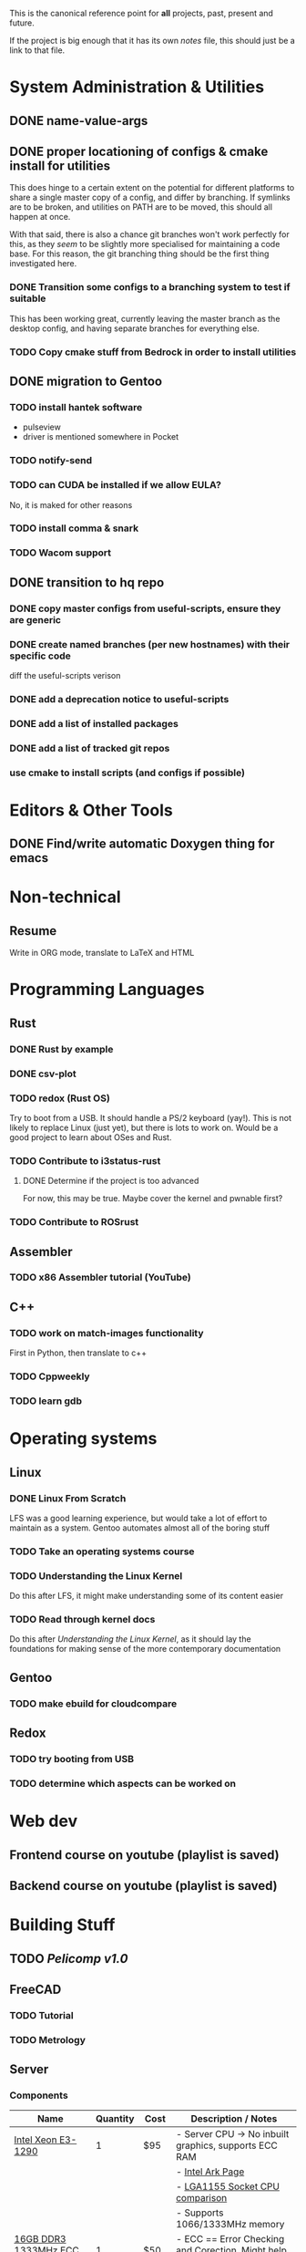 This is the canonical reference point for *all* projects, past, present and future.

If the project is big enough that it has its own /notes/ file, this should just be a link to that file.

* System Administration & Utilities
** DONE name-value-args
** DONE proper locationing of configs & cmake install for utilities
This does hinge to a certain extent on the potential for different platforms to share a single master copy of a config, and differ by branching. If symlinks are to be broken, and utilities on PATH are to be moved, this should all happen at once.

With that said, there is also a chance git branches won't work perfectly for this, as they /seem/ to be slightly more specialised for maintaining a code base. For this reason, the git branching thing should be the first thing investigated here.

*** DONE Transition some configs to a branching system to test if suitable
This has been working great, currently leaving the master branch as the desktop config, and having separate branches for everything else.

*** TODO Copy cmake stuff from Bedrock in order to install utilities
    
** DONE migration to Gentoo
*** TODO install hantek software
- pulseview
- driver is mentioned somewhere in Pocket
*** TODO notify-send
*** TODO can CUDA be installed if we allow EULA?
No, it is maked for other reasons
*** TODO install comma & snark
*** TODO Wacom support
** DONE transition to hq repo
*** DONE copy master configs from useful-scripts, ensure they are generic
*** DONE create named branches (per new hostnames) with their specific code
diff the useful-scripts verison
*** DONE add a deprecation notice to useful-scripts

*** DONE add a list of installed packages 

*** DONE add a list of tracked git repos
*** use cmake to install scripts (and configs if possible)

* Editors & Other Tools
** DONE Find/write automatic Doxygen thing for emacs
* Non-technical
** Resume
Write in ORG mode, translate to LaTeX and HTML

* Programming Languages
** Rust
*** DONE Rust by example
*** DONE csv-plot
*** TODO redox (Rust OS)
Try to boot from a USB. It should handle a PS/2 keyboard (yay!). This is not likely to replace Linux (just yet), but there is lots to work on. Would be a good project to learn about OSes and Rust.
*** TODO Contribute to i3status-rust 
**** DONE Determine if the project is too advanced
For now, this may be true. Maybe cover the kernel and pwnable first?
*** TODO Contribute to ROSrust

** Assembler
*** TODO x86 Assembler tutorial (YouTube)

** C++
*** TODO work on match-images functionality
First in Python, then translate to c++
*** TODO Cppweekly
*** TODO learn gdb
* Operating systems
** Linux
*** DONE Linux From Scratch
LFS was a good learning experience, but would take a lot of effort to maintain as a system. Gentoo automates almost all of the boring stuff
*** TODO Take an operating systems course
*** TODO Understanding the Linux Kernel
Do this after LFS, it might make understanding some of its content easier
*** TODO Read through kernel docs
Do this after /Understanding the Linux Kernel/, as it should lay the foundations for
making sense of the more contemporary documentation

** Gentoo
*** TODO make ebuild for cloudcompare

** Redox
*** TODO try booting from USB
*** TODO determine which aspects can be worked on

* Web dev
** Frontend course on youtube (playlist is saved)
** Backend course on youtube (playlist is saved)
* Building Stuff
** TODO [[~/src/projects/pelicomputer/plan.org][Pelicomp v1.0]]
** FreeCAD
*** TODO Tutorial
*** TODO Metrology

** Server
*** Components
|-------------------------------+----------+------+----------------------------------------------------------------|
| Name                          | Quantity | Cost | Description / Notes                                            |
|-------------------------------+----------+------+----------------------------------------------------------------|
| [[https://www.ebay.com/p/109599026?iid=352564880804][Intel Xeon E3-1290]]            |        1 | $95  | - Server CPU -> No inbuilt graphics, supports ECC RAM          |
|                               |          |      | - [[https://ark.intel.com/content/www/us/en/ark/products/55452/intel-xeon-processor-e3-1290-8m-cache-3-60-ghz.html][Intel Ark Page]]                                               |
|                               |          |      | - [[https://www.cpu-world.com/Sockets/Socket%201155%20(LGA1155).html][LGA1155 Socket CPU comparison]]                                |
|                               |          |      | - Supports 1066/1333MHz memory                                 |
|-------------------------------+----------+------+----------------------------------------------------------------|
| [[https://www.ebay.com/itm/DDR3-10600R-4-8-16GB-Server-Memory-1333-1600-1866MHz-RDIMM-ECC-Registered-RAM/154050354910?_trkparms=ispr%3D1&hash=item23de1ddede:g:TU4AAOSw56ResS3f&amdata=enc%3AAQAFAAACcBaobrjLl8XobRIiIML1V4Imu%252Fn%252BzU5L90Z278x5ickkxGz2ccqatkEnoeekHqhLkYjc0Y2cqoA7fRl15hQkQC3iXjiQ5kvX2so%252BCB34DO19zB1S1o3Gi1PhriZhI98RSqK4g0YbFQ9ii3UMPrQPSwr7R6wl6BHjHSMLbaqNN%252Bw%252Bnjh5E6Y%252FmhMUMKG0S4ADN8hY%252BlOGf9k2UcKfmYm%252BhN8J9sLsHQaCtXQXRnpg1zY43Z%252BESRbK2z0x7WRWZ7KbtZyAAXNqwn058m8I1k5IC8v2Ka%252Ftag%252FWeTo0zwNbiyWRZp%252BpAPuigjLc5YmXoQ5L8vBRg8JwvKj9VkwcZ9EzIlF0LYh6REWajJLRNBhx3hMLXmuLQefOpqUy3QzO139T66CACUKACW%252BGYflY9aTmnaQsPlrpaifCII9nNySqzxwfk7JTlkMTEPZehKZwcziP4A9jWj5RN8dlWZTOhwTcRpomX%252BV73bPYahRl8EGkQffKSMsV9yt7yaKBQeyOlYKu6bxHFQDMw9QKRokMZDF2Dbp6sL5HFNN%252FlSBPr%252BrGJ0tbOYbcHgB3Q9L6G6CvM43k5%252FSDukxjKCAuU3GqlOjwPcfUHsfKWiGh%252BhD0wjbOU0iAxbeJ%252BS2vF9fGUnH3a3AAllQY4cuePyG08mBrmsmLlZitTAmltF83dDaRdXp2dQLQwOUSRYuYg9hbVozkyAVFoNC3eyIJHgfKW4WY2ty0ppwG15TToRTNLRio6XXGea7oxlV4Oem6FU0rHab7OlBwhwNDWF3X%252FJu91lGdv%252FFVDMlQnPRhrHOQLgZ33X%252FqBlHh9VrIl%252BHkG1O8S%252BdcwjIKkw%253D%253D%7Ccksum%3A1540503549109b7fa242060d4e69a2952bcc971837ef%7Campid%3APL_CLK%7Cclp%3A2334524][16GB DDR3 1333MHz ECC Memory]]  |        1 | $50  | - ECC == Error Checking and Corection. Might help with uptime? |
|                               |          |      | - Could also go to 32GB, max supported by the Z77-x4 mobo,     |
|                               |          |      | but with 8 threads at 1.5GB/thread, 12GB is all we need        |
|-------------------------------+----------+------+----------------------------------------------------------------|
| Old Radeon GPU                |        1 | $0   | - Required because CPU has no inbuilt graphics                 |
|                               |          |      | - Might be able to play with ATI equivalent of CUDA            |
|-------------------------------+----------+------+----------------------------------------------------------------|
| [[https://www.scorptec.com.au/product/power-supplies/atx/85521-sst-da850-g][SilverStone 850W Power Supply]] |        1 | $199 | - Silent fan                                                   |
|                               |          |      | - Modular cables                                               |
|-------------------------------+----------+------+----------------------------------------------------------------|
* Algorithms
** TODO MIT algorithms course
** TODO do photogrammetry from scratch in C++ with opencv
* Software Design
* Security
** TODO pwnable.kr
* Embedded
** Contemporary
*** RTEMS Quick Start Guide
**** TODO Review email from Chris to determine if can proceed
** Ben Eater Tutorials
*** TODO Hello World on a 6502
Order both this kit and the homemade clock kit too. It would be cool to have an
oscilloscope by then, but not fully necessary.
*** TODO 8-bit computer
Order components
** Pomodoro
- Build a simple pomodoro timer from scratch using either
  - a microprocessor (e.g. 6502), using assembly
  - from scratch like the 8-bit computer.
- Probably need to watch a few more videos before doing this
* Other people's projects
** Tour Calculator
** Karen blockchain
*** The idea here is that: 
- suppliers can make listings (like a marketplace) 
- customers can also make purchases which will be captured in the blockchain
- alternatively, the supplier and customer can place one-off contracts in the blockchain
  - might be best if all listings contain a target field to avoid people being sniped
    - e.g. =target: any= for open listings, and =target: cba= for a specific contracts
- part of the security then involves a sort of escrow 
  - if payments must be made in conventional currencies, this has to be external, and may have other dependencies
*** Reading material
**** [[https://eprint.iacr.org/2017/375.pdf][Do you need a blockchain?]]
**** [[https://www.hyperledger.org/use/fabric][Hyperledger Fabric homepage]] and [[https://hyperledger-fabric.readthedocs.io/en/latest/whatis.html#introduction][its documentation]] (good documentation, though there is a lot of it)
(open source framework for permissioned blockchains)
**** Some existing products (found from Do you need a blockchain?):
- https://www.skuchain.com/
- https://www.everledger.io/

* Completed
** C
*** DONE Work through CK&R
* Abandoned
None, yet.
